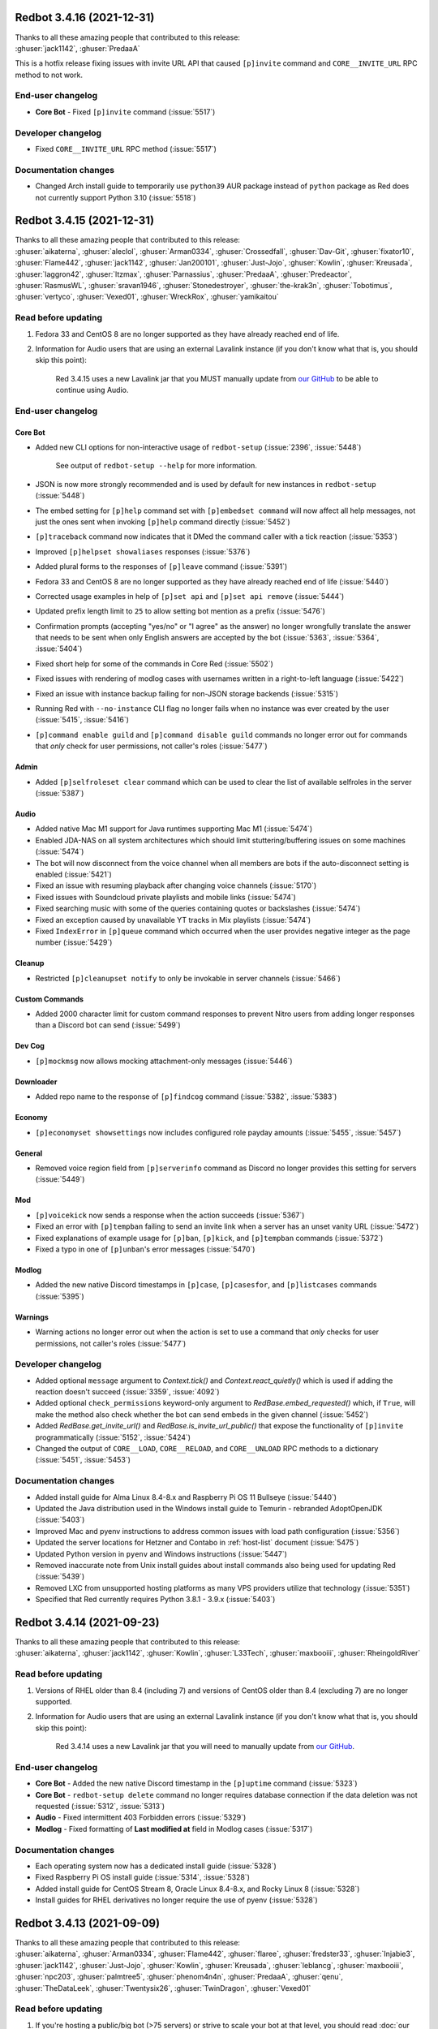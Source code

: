 .. 3.4.x Changelogs

Redbot 3.4.16 (2021-12-31)
==========================

| Thanks to all these amazing people that contributed to this release:
| :ghuser:`jack1142`, :ghuser:`PredaaA`

This is a hotfix release fixing issues with invite URL API that caused
``[p]invite`` command and ``CORE__INVITE_URL`` RPC method to not work.

End-user changelog
------------------

- **Core Bot** - Fixed ``[p]invite`` command (:issue:`5517`)


Developer changelog
-------------------

- Fixed ``CORE__INVITE_URL`` RPC method (:issue:`5517`)


Documentation changes
---------------------

- Changed Arch install guide to temporarily use ``python39`` AUR package instead of ``python`` package as Red does not currently support Python 3.10 (:issue:`5518`)


Redbot 3.4.15 (2021-12-31)
==========================

| Thanks to all these amazing people that contributed to this release:
| :ghuser:`aikaterna`, :ghuser:`aleclol`, :ghuser:`Arman0334`, :ghuser:`Crossedfall`, :ghuser:`Dav-Git`, :ghuser:`fixator10`, :ghuser:`Flame442`, :ghuser:`jack1142`, :ghuser:`Jan200101`, :ghuser:`Just-Jojo`, :ghuser:`Kowlin`, :ghuser:`Kreusada`, :ghuser:`laggron42`, :ghuser:`ltzmax`, :ghuser:`Parnassius`, :ghuser:`PredaaA`, :ghuser:`Predeactor`, :ghuser:`RasmusWL`, :ghuser:`sravan1946`, :ghuser:`Stonedestroyer`, :ghuser:`the-krak3n`, :ghuser:`Tobotimus`, :ghuser:`vertyco`, :ghuser:`Vexed01`, :ghuser:`WreckRox`, :ghuser:`yamikaitou`

Read before updating
--------------------

#. Fedora 33 and CentOS 8 are no longer supported as they have already reached end of life.
#. Information for Audio users that are using an external Lavalink instance (if you don't know what that is, you should skip this point):

    Red 3.4.15 uses a new Lavalink jar that you MUST manually update from `our GitHub <https://github.com/Cog-Creators/Lavalink-Jars/releases/tag/3.4.0_1275>`__ to be able to continue using Audio.


End-user changelog
------------------

Core Bot
********

- Added new CLI options for non-interactive usage of ``redbot-setup`` (:issue:`2396`, :issue:`5448`)

    See output of ``redbot-setup --help`` for more information.

- JSON is now more strongly recommended and is used by default for new instances in ``redbot-setup`` (:issue:`5448`)
- The embed setting for ``[p]help`` command set with ``[p]embedset command`` will now affect all help messages, not just the ones sent when invoking ``[p]help`` command directly (:issue:`5452`)
- ``[p]traceback`` command now indicates that it DMed the command caller with a tick reaction (:issue:`5353`)
- Improved ``[p]helpset showaliases`` responses (:issue:`5376`)
- Added plural forms to the responses of ``[p]leave`` command (:issue:`5391`)
- Fedora 33 and CentOS 8 are no longer supported as they have already reached end of life (:issue:`5440`)
- Corrected usage examples in help of ``[p]set api`` and ``[p]set api remove`` (:issue:`5444`)
- Updated prefix length limit to ``25`` to allow setting bot mention as a prefix (:issue:`5476`)
- Confirmation prompts (accepting "yes/no" or "I agree" as the answer) no longer wrongfully translate the answer that needs to be sent when only English answers are accepted by the bot (:issue:`5363`, :issue:`5364`, :issue:`5404`)
- Fixed short help for some of the commands in Core Red (:issue:`5502`)
- Fixed issues with rendering of modlog cases with usernames written in a right-to-left language (:issue:`5422`)
- Fixed an issue with instance backup failing for non-JSON storage backends (:issue:`5315`)
- Running Red with ``--no-instance`` CLI flag no longer fails when no instance was ever created by the user (:issue:`5415`, :issue:`5416`)
- ``[p]command enable guild`` and ``[p]command disable guild`` commands no longer error out for commands that *only* check for user permissions, not caller's roles (:issue:`5477`)

Admin
*****

- Added ``[p]selfroleset clear`` command which can be used to clear the list of available selfroles in the server (:issue:`5387`)

Audio
*****

- Added native Mac M1 support for Java runtimes supporting Mac M1 (:issue:`5474`)
- Enabled JDA-NAS on all system architectures which should limit stuttering/buffering issues on some machines (:issue:`5474`)
- The bot will now disconnect from the voice channel when all members are bots if the auto-disconnect setting is enabled (:issue:`5421`)
- Fixed an issue with resuming playback after changing voice channels (:issue:`5170`)
- Fixed issues with Soundcloud private playlists and mobile links (:issue:`5474`)
- Fixed searching music with some of the queries containing quotes or backslashes (:issue:`5474`)
- Fixed an exception caused by unavailable YT tracks in Mix playlists (:issue:`5474`)
- Fixed ``IndexError`` in ``[p]queue`` command which occurred when the user provides negative integer as the page number (:issue:`5429`)

Cleanup
*******

- Restricted ``[p]cleanupset notify`` to only be invokable in server channels (:issue:`5466`)

Custom Commands
***************

- Added 2000 character limit for custom command responses to prevent Nitro users from adding longer responses than a Discord bot can send (:issue:`5499`)

Dev Cog
*******

- ``[p]mockmsg`` now allows mocking attachment-only messages (:issue:`5446`)

Downloader
**********

- Added repo name to the response of ``[p]findcog`` command (:issue:`5382`, :issue:`5383`)

Economy
*******

- ``[p]economyset showsettings`` now includes configured role payday amounts (:issue:`5455`, :issue:`5457`)

General
*******

- Removed voice region field from ``[p]serverinfo`` command as Discord no longer provides this setting for servers (:issue:`5449`)

Mod
***

- ``[p]voicekick`` now sends a response when the action succeeds (:issue:`5367`)
- Fixed an error with ``[p]tempban`` failing to send an invite link when a server has an unset vanity URL (:issue:`5472`)
- Fixed explanations of example usage for ``[p]ban``, ``[p]kick``, and ``[p]tempban`` commands (:issue:`5372`)
- Fixed a typo in one of ``[p]unban``'s error messages (:issue:`5470`)

Modlog
******

- Added the new native Discord timestamps in ``[p]case``, ``[p]casesfor``, and ``[p]listcases`` commands (:issue:`5395`)

Warnings
********

- Warning actions no longer error out when the action is set to use a command that *only* checks for user permissions, not caller's roles (:issue:`5477`)


Developer changelog
-------------------

- Added optional ``message`` argument to `Context.tick()` and `Context.react_quietly()` which is used if adding the reaction doesn't succeed (:issue:`3359`, :issue:`4092`)
- Added optional ``check_permissions`` keyword-only argument to `RedBase.embed_requested()` which, if ``True``, will make the method also check whether the bot can send embeds in the given channel (:issue:`5452`)
- Added `RedBase.get_invite_url()` and `RedBase.is_invite_url_public()` that expose the functionality of ``[p]invite`` programmatically (:issue:`5152`, :issue:`5424`)
- Changed the output of ``CORE__LOAD``, ``CORE__RELOAD``, and ``CORE__UNLOAD`` RPC methods to a dictionary (:issue:`5451`, :issue:`5453`)


Documentation changes
---------------------

- Added install guide for Alma Linux 8.4-8.x and Raspberry Pi OS 11 Bullseye (:issue:`5440`)
- Updated the Java distribution used in the Windows install guide to Temurin - rebranded AdoptOpenJDK (:issue:`5403`)
- Improved Mac and pyenv instructions to address common issues with load path configuration (:issue:`5356`)
- Updated the server locations for Hetzner and Contabo in :ref:`host-list` document (:issue:`5475`)
- Updated Python version in ``pyenv`` and Windows instructions (:issue:`5447`)
- Removed inaccurate note from Unix install guides about install commands also being used for updating Red (:issue:`5439`)
- Removed LXC from unsupported hosting platforms as many VPS providers utilize that technology (:issue:`5351`)
- Specified that Red currently requires Python 3.8.1 - 3.9.x (:issue:`5403`)


Redbot 3.4.14 (2021-09-23)
==========================

| Thanks to all these amazing people that contributed to this release:
| :ghuser:`aikaterna`, :ghuser:`jack1142`, :ghuser:`Kowlin`, :ghuser:`L33Tech`, :ghuser:`maxbooiii`, :ghuser:`RheingoldRiver`

Read before updating
--------------------

#. Versions of RHEL older than 8.4 (including 7) and versions of CentOS older than 8.4 (excluding 7) are no longer supported.
#. Information for Audio users that are using an external Lavalink instance (if you don't know what that is, you should skip this point):

    Red 3.4.14 uses a new Lavalink jar that you will need to manually update from `our GitHub <https://github.com/Cog-Creators/Lavalink-Jars/releases/tag/3.3.2.3_1239>`__.


End-user changelog
------------------

- **Core Bot** - Added the new native Discord timestamp in the ``[p]uptime`` command (:issue:`5323`)
- **Core Bot** - ``redbot-setup delete`` command no longer requires database connection if the data deletion was not requested (:issue:`5312`, :issue:`5313`)
- **Audio** - Fixed intermittent 403 Forbidden errors (:issue:`5329`)
- **Modlog** - Fixed formatting of **Last modified at** field in Modlog cases (:issue:`5317`)


Documentation changes
---------------------

- Each operating system now has a dedicated install guide (:issue:`5328`)
- Fixed Raspberry Pi OS install guide (:issue:`5314`, :issue:`5328`)
- Added install guide for CentOS Stream 8, Oracle Linux 8.4-8.x, and Rocky Linux 8 (:issue:`5328`)
- Install guides for RHEL derivatives no longer require the use of pyenv (:issue:`5328`)


Redbot 3.4.13 (2021-09-09)
==========================

| Thanks to all these amazing people that contributed to this release:
| :ghuser:`aikaterna`, :ghuser:`Arman0334`, :ghuser:`Flame442`, :ghuser:`flaree`, :ghuser:`fredster33`, :ghuser:`Injabie3`, :ghuser:`jack1142`, :ghuser:`Just-Jojo`, :ghuser:`Kowlin`, :ghuser:`Kreusada`, :ghuser:`leblancg`, :ghuser:`maxbooiii`, :ghuser:`npc203`, :ghuser:`palmtree5`, :ghuser:`phenom4n4n`, :ghuser:`PredaaA`, :ghuser:`qenu`, :ghuser:`TheDataLeek`, :ghuser:`Twentysix26`, :ghuser:`TwinDragon`, :ghuser:`Vexed01`

Read before updating
--------------------

1. If you're hosting a public/big bot (>75 servers) or strive to scale your bot at that level, you should read :doc:`our stance on (privileged) intents and public bots <intents>`.
2. Fedora 32 is no longer supported as it has already reached end of life.
3. Information for Audio users that are using an external Lavalink instance (if you don't know what that is, you should skip this point):

    Red 3.4.13 uses a new Lavalink jar that you will need to manually update from `our GitHub <https://github.com/Cog-Creators/Lavalink-Jars/releases/tag/3.3.2.3_1238>`__.


End-user changelog
------------------

Core Bot
********

- Added a new ``[p]diagnoseissues`` command to allow the bot owners to diagnose issues with various command checks with ease (:issue:`4717`, :issue:`5243`)

    Since some of us are pretty excited about this feature, here's a very small teaser showing a part of what it can do:

    .. figure:: https://user-images.githubusercontent.com/6032823/132610057-d6c65d67-c244-4f0b-9458-adfbe0c68cab.png

- Revamped the ``[p]debuginfo`` to make it more useful for... You guessed it, debugging! (:issue:`4997`, :issue:`5156`)

    More specifically, added information about CPU and RAM, bot's instance name and owners

- The formatting of Red's console logs has been updated to make it more copy-paste friendly (:issue:`4868`, :issue:`5181`)
- Added the new native Discord timestamps in Modlog cases, ``[p]userinfo``, ``[p]serverinfo``, and ``[p]tempban`` (:issue:`5155`, :issue:`5241`)
- Added a setting for ``[p]help``'s reaction timeout (:issue:`5205`)

    This can be changed with ``[p]helpset reacttimeout`` command

- Red 3.4.13 is the first release to (finally) support Python 3.9! (:issue:`4655`, :issue:`5121`)
- Upgraded all Red's dependencies (:issue:`5121`)
- Fedora 32 is no longer supported as it has already reached end of life (:issue:`5121`)
- Fixed a bunch of errors related to the missing permissions and channels/messages no longer existing (:issue:`5109`, :issue:`5163`, :issue:`5172`, :issue:`5191`)

Admin
*****

- The ``[p]selfroleset add`` and ``[p]selfroleset remove`` commands can now be used to add multiple selfroles at once (:issue:`5237`, :issue:`5238`)

Alias
*****

- Added commands for editing existing aliases (:issue:`5108`)

Audio
*****

- Added a per-guild max volume setting (:issue:`5165`)

    This can be changed with the ``[p]audioset maxvolume`` command

- Fixed an issue with short clips being cutoff when auto-disconnect on queue end is enabled (:issue:`5158`, :issue:`5188`)
- Fixed fetching of age-restricted tracks (:issue:`5233`)
- Fixed searching of YT Music (:issue:`5233`)
- Fixed playback from SoundCloud (:issue:`5233`)
- ``[p]summon`` will now indicate that it has succeeded or failed to summon the bot (:issue:`5186`)

Cleanup
*******

- The ``[p]cleanup user`` command can now be used to clean messages of a user that is no longer in the server (:issue:`5169`)
- All ``[p]cleanup`` commands will now send a notification with the number of deleted messages. The notification is deleted automatically after 5 seconds (:issue:`5218`)

    This can be disabled with the ``[p]cleanupset notify`` command

Downloader
**********

- The dot character (``.``) can now be used in repo names. No more issues with adding repositories using the commands provided by the Cog Index! (:issue:`5214`)

Filter
******

- Added ``[p]filter clear`` and ``[p]filter channel clear`` commands for clearing the server's/channel's filter list (:issue:`4841`, :issue:`4981`)

Mod
***

- Fixed an error with handling of temporary ban expirations while the guild is unavailable due to Discord outage (:issue:`5173`)
- The DM message from the ``[p]tempban`` command will now include the ban reason if ``[p]modset dm`` setting is enabled (:issue:`4836`, :issue:`4837`)
- The ``[p]rename`` command will no longer permit changing nicknames of members that are not lower in the role hierarchy than the command caller (:issue:`5187`, :issue:`5211`)

Streams
*******

- Fixed an issue with some YouTube streamers getting removed from stream alerts after a while (:issue:`5195`, :issue:`5223`)
- Made small optimizations in regards to stream alerts (:issue:`4968`)

Trivia
******

- Added schema validation of the custom trivia files (:issue:`4571`, :issue:`4659`)

Warnings
********

- 0 point warnings are, once again, allowed. (:issue:`5177`, :issue:`5178`)


Developer changelog
-------------------

- Added `RelativedeltaConverter` and `parse_relativedelta` to the ``redbot.core.commands`` package (:issue:`5000`)

    This converter and function return `dateutil.relativedelta.relativedelta` object that represents a relative delta.
    In addition to regular timedelta arguments, it also accepts months and years!

- Added more APIs for allowlists and blocklists (:issue:`5206`)

    Here's the list of the methods that were added to the ``bot`` object:

        - `Red.add_to_blacklist() <RedBase.add_to_blacklist()>`
        - `Red.remove_from_blacklist() <RedBase.remove_from_blacklist()>`
        - `Red.get_blacklist() <RedBase.get_blacklist()>`
        - `Red.clear_blacklist() <RedBase.clear_blacklist()>`
        - `Red.add_to_whitelist() <RedBase.add_to_whitelist()>`
        - `Red.remove_from_whitelist() <RedBase.remove_from_whitelist()>`
        - `Red.get_whitelist() <RedBase.get_whitelist()>`
        - `Red.clear_whitelist() <RedBase.clear_whitelist()>`

- Added `CommandConverter` and `CogConverter` to the ``redbot.core.commands`` package (:issue:`5037`)


Documentation changes
---------------------

- Added a document about (privileged) intents and our stance regarding "public bots" (:issue:`5216`, :issue:`5221`)
- Added install instructions for Debian 11 Bullseye (:issue:`5213`, :issue:`5217`)
- Added Oracle Cloud's Always Free offering to the :ref:`host-list` (:issue:`5225`)
- Updated the commands in the install guide for Mac OS to work properly on Apple Silicon devices (:issue:`5234`)
- Fixed the examples of commands that are only available to people with the mod role (:issue:`5180`)
- Fixed few other small issues with the documentation :) (:issue:`5048`, :issue:`5092`, :issue:`5149`, :issue:`5207`, :issue:`5209`, :issue:`5215`, :issue:`5219`, :issue:`5220`)


Miscellaneous
-------------

- **Core Bot** - The console error about missing Privileged Intents stands out more now (:issue:`5184`)
- **Core Bot** - The ``[p]invite`` command will now add a tick reaction after it DMs an invite link to the user (:issue:`5184`)
- **Downloader** - Added a few missing line breaks (:issue:`5185`, :issue:`5187`)


Redbot 3.4.12 (2021-06-17)
==========================

| Thanks to all these amazing people that contributed to this release:
| :ghuser:`aikaterna`, :ghuser:`Flame442`, :ghuser:`jack1142`, :ghuser:`Just-Jojo`, :ghuser:`Kowlin`, :ghuser:`Kreusada`, :ghuser:`npc203`, :ghuser:`PredaaA`, :ghuser:`retke`, :ghuser:`Stonedestroyer`

This is a hotfix release related to Red ceasing to use the Audio Global API service.

Full changelog
--------------

- **Audio** - Updated URL of the curated playlist (:issue:`5135`)
- **Audio** - All local caches are now enabled by default (:issue:`5140`)
- **Audio** - Global API service will no longer be used in Audio and as such support for it has been removed from the cog (:issue:`5143`)
- **Core Bot** - ``[p]set serverprefix`` command will now prevent the user from setting a prefix with length greater than 20 characters (:issue:`5091`, :issue:`5117`)
- **Core Bot** - ``[p]set prefix`` command will now warn the user when trying to set a prefix with length greater than 20 characters (:issue:`5091`, :issue:`5117`)
- **Core Bot** - ``applications.commands`` scope can now be included in the invite URL returned from ``[p]invite`` by enabling it with``[p]inviteset commandscope``
- **Dev Cog** - ``[p]debug`` command will now confirm the code finished running with a tick reaction (:issue:`5107`)
- **Filter** - Fixed an edge case that caused the cog to sometimes check contents of DM messages (:issue:`5125`)
- **Warnings** - Prevented users from applying 0 or less points in custom warning reasons (:issue:`5119`, :issue:`5120`)


Redbot 3.4.11 (2021-06-12)
==========================

| Thanks to all these amazing people that contributed to this release:
| :ghuser:`jack1142`, :ghuser:`Kowlin`, :ghuser:`Onii-Chan-Discord`

This is a hotfix release fixing a crash involving guild uploaded stickers.

Full changelog
--------------

- discord.py version has been bumped to 1.7.3 (:issue:`5129`)
- Links to the CogBoard in Red's documentation have been updated to use the new domain (:issue:`5124`)


Redbot 3.4.10 (2021-05-28)
==========================

| Thanks to all these amazing people that contributed to this release:
| :ghuser:`aikaterna`, :ghuser:`aleclol`, :ghuser:`benno1237`, :ghuser:`bobloy`, :ghuser:`BoyDownTown`, :ghuser:`Danstr5544`, :ghuser:`DeltaXWizard`, :ghuser:`Drapersniper`, :ghuser:`Fabian-Evolved`, :ghuser:`fixator10`, :ghuser:`Flame442`, :ghuser:`flaree`, :ghuser:`jack1142`, :ghuser:`Kowlin`, :ghuser:`Kreusada`, :ghuser:`Lifeismana`, :ghuser:`Obi-Wan3`, :ghuser:`OofChair`, :ghuser:`palmtree5`, :ghuser:`plofts`, :ghuser:`PredaaA`, :ghuser:`Predeactor`, :ghuser:`TrustyJAID`, :ghuser:`Vexed01`

Read before updating
--------------------

1. PM2 process manager is no longer supported as it is not a viable solution due to certain parts of its behavior.

    We highly recommend you to switch to one of the other supported solutions:
        - `autostart_systemd`
        - `autostart_mac`

    If you experience any issues when trying to configure it, you can join `our discord server <https://discord.gg/red>`__ and ask in the **support** channel for help.
2. Information for Audio users that are using an external Lavalink instance (if you don't know what that is, you should skip this point):

    - Red 3.4.10 uses a new Lavalink jar that you will need to manually update from `our GitHub <https://github.com/Cog-Creators/Lavalink-Jars/releases/tag/3.3.2.3_1233>`__.
    - We've updated our `application.yml file <https://github.com/Cog-Creators/Red-DiscordBot/blob/3.4.10/redbot/cogs/audio/data/application.yml>`__ and you should update your instance's ``application.yml`` appropriately.


End-user changelog
------------------

Core Bot
********

- Fixed terminal colors on Windows (:issue:`5063`)
- Fixed the ``--rich-traceback-extra-lines`` flag (:issue:`5028`)
- Added missing information about the ``showaliases`` setting in ``[p]helpset showsettings`` (:issue:`4971`)
- The help command no longer errors when it doesn't have permission to read message history and menus are enabled (:issue:`4959`, :issue:`5030`)
- Fixed a bug in ``[p]embedset user`` that made it impossible to reset the user's embed setting (:issue:`4962`)
- ``[p]embedset command`` and its subcommands now properly check whether any of the passed command's parents require Embed Links permission (:issue:`4962`)
- Fixed an issue with Red reloading unrelated modules when using ``[p]load`` and ``[p]reload`` (:issue:`4956`, :issue:`4958`)

Admin
*****

- The cog will now log when it leaves a guild due to the serverlock (:issue:`5008`, :issue:`5073`)

Audio
*****

- Fixed an issue that made it possible to remove Aikaterna's curated tracks playlist (:issue:`5018`)
- Fixed auto-resume of auto play after Lavalink restart (:issue:`5051`)
- The ``[p]audiostats`` command can now only be used by bot owners (:issue:`5017`)
- Fixed an error with ``[p]audiostats`` caused by players not always having their connection time stored (:issue:`5046`)
- Fixed track resuming in a certain edge case (:issue:`4996`)
- Fixed an error in ``[p]audioset restart`` (:issue:`4987`)
- The cog will now check whether it has speak permissions in the channel before performing any actions (:issue:`5012`)
- Fixed an issue with Audio failing when it's missing permissions to send a message in the notification channel (:issue:`4960`)
- Fixed fetching of age-restricted tracks (:issue:`5085`)
- Fixed an issue with Soundcloud URLs that ended with a slash (``/``) character (:issue:`5085`)

Custom Commands
***************

- ``[p]customcom create simple`` no longer errors for a few specific names (:issue:`5026`, :issue:`5027`)

Downloader
**********

- ``[p]repo remove`` can now remove multiple repos at the same time (:issue:`4765`, :issue:`5082`)
- ``[p]cog install`` now properly shows the repo name rather than ``{repo.name}`` (:issue:`4954`)

Mod
***

- ``[p]mute`` no longer errors on muting a bot user if the ``senddm`` option is enabled (:issue:`5071`)

Mutes
*****

- Forbidden errors during the channel mute are now handled properly in a rare edge case (:issue:`4994`)

Modlog
******

- ``[p]modlogset resetcases`` will now ask for confirmation before proceeding (:issue:`4976`)
- Modlog will no longer try editing the case's Discord message once it knows that it no longer exists (:issue:`4975`)

Streams
*******

- Fixed Picarto support (:issue:`4969`, :issue:`4970`)
- ``[p]twitchstream``, ``[p]youtubestream``, and ``[p]picarto`` commands can no longer be run in DMs (:issue:`5036`, :issue:`5035`)
- Smashcast service has been closed and for that reason we have removed support for it from the cog (:issue:`5039`, :issue:`5040`)
- Fixed Twitch stream alerts for streams that use localized display names (:issue:`5050`, :issue:`5066`)
- The cog no longer errors when trying to delete a cached message from a channel that no longer exists (:issue:`5032`, :issue:`5031`)
- In message template, ``{stream.display_name}`` can now be used to refer to streamer's display name (:issue:`5050`, :issue:`5066`)

    - This is not always the same as ``{stream}`` which refers to the streamer's channel or username

Warnings
********

- The warn action is now taken *after* sending the warn message to the member (:issue:`4713`, :issue:`5004`)


Developer changelog
-------------------

- Bumped discord.py to 1.7.2 (:issue:`5066`)
- The log messages shown by the global error handler will now show the trace properly for task done callbacks (:issue:`4980`)
- **Dev** - ``[p]eval``, ``[p]repl``, and ``[p]debug`` commands no longer fail to send very long syntax errors (:issue:`5041`)
- **Dev** - ``[p]eval``, ``[p]repl``, and ``[p]debug`` commands now, in addition to ``py``, support code blocks with ``python`` syntax (:issue:`5083`)


Documentation changes
---------------------

- Added `a guide for making auto-restart service on Mac <autostart_mac>` (:issue:`4082`, :issue:`5020`)
- Added `cog guide for core commands <cog_guides/core>` (:issue:`1734`, :issue:`4597`)
- Added `cog guide for Mod cog <cog_guides/mod>` (:issue:`1734`, :issue:`4886`)
- Added `cog guide for Modlog cog <cog_guides/modlog>` (:issue:`1734`, :issue:`4919`)
- Added `cog guide for Mutes cog <cog_guides/mutes>` (:issue:`1734`, :issue:`4875`)
- Added `cog guide for Permissions cog <cog_guides/permissions>` (:issue:`1734`, :issue:`4985`)
- Added `cog guide for Reports cog <cog_guides/reports>` (:issue:`1734`, :issue:`4882`)
- Added `cog guide for Warnings cog <cog_guides/warnings>` (:issue:`1734`, :issue:`4920`)
- Added :ref:`a guide about Trivia list creation <guide_trivia_list_creation>` (:issue:`4595`, :issue:`5023`)
- Added the documentation for `redbot.core.modlog.Case` (:issue:`4979`)
- Removed PM2 guide (:issue:`4991`)


Miscellaneous
-------------

- Clarified that ``[p]cleanup`` commands only delete the messages from the current channel (:issue:`5070`)
- Updated Python version in ``pyenv`` and Windows instructions (:issue:`5025`)
- Added information on how to set the bot not to start on boot anymore to auto-restart docs (:issue:`5020`)
- Improved logging in Audio cog (:issue:`5044`)
- Improved logging of API errors in Streams cog (:issue:`4995`)
- The command ``[p]urban`` from the General cog will now use the default embed color of the bot (:issue:`5014`)
- Cog creation guide now includes the ``bot`` as an argument to the cog class (:issue:`4988`)
- Rephrased a few strings and fixed maaaaany grammar issues and typos (:issue:`4793`, :issue:`4832`, :issue:`4955`, :issue:`4966`, :issue:`5015`, :issue:`5019`, :issue:`5029`, :issue:`5038`, :issue:`5055`, :issue:`5080`, :issue:`5081`)


Redbot 3.4.9 (2021-04-06)
=========================

This is a hotfix release fixing an issue with command error handling.

discord.py version has been bumped to 1.7.1.

Thanks again to :ghuser:`Rapptz` for quick response on this issue.


Redbot 3.4.8 (2021-04-06)
=========================
| Thanks to all these amazing people that contributed to this release:
| :ghuser:`6days9weeks`, :ghuser:`aikaterna`, :ghuser:`Drapersniper`, :ghuser:`fixator10`, :ghuser:`Flame442`, :ghuser:`flaree`, :ghuser:`jack1142`, :ghuser:`kingslayer268`, :ghuser:`Kowlin`, :ghuser:`Kreusada`, :ghuser:`Obi-Wan3`, :ghuser:`OofChair`, :ghuser:`palmtree5`, :ghuser:`phenom4n4n`, :ghuser:`PredaaA`, :ghuser:`Predeactor`, :ghuser:`rijusougata13`, :ghuser:`TheDiscordHistorian`, :ghuser:`Tobotimus`, :ghuser:`TrustyJAID`, :ghuser:`Twentysix26`, :ghuser:`Vexed01`

Read before updating
--------------------

1. Information for Audio users that are using an external Lavalink instance (if you don't know what that is, you should skip this point):

    Red 3.4.8 uses a new Lavalink jar that you will need to manually update from `our GitHub <https://github.com/Cog-Creators/Lavalink-Jars/releases/tag/3.3.2.3_1212>`__.

2. Fedora 31 and OpenSUSE Leap 15.1 are no longer supported as they have already reached end of life.


End-user changelog
------------------

Core Bot
********

- Added per-command embed settings (:issue:`4049`)

    - See help of ``[p]embedset`` and ``[p]embedset command`` command group for more information

- The ``[p]servers`` command uses menus now (:issue:`4720`, :issue:`4831`)
- ``[p]leave`` accepts server IDs now (:issue:`4831`)
- Commands for listing global and local allowlists and blocklists will now, in addition to IDs, contain user/role names (:issue:`4839`)
- Messages sent interactively in DM channels no longer fail (:issue:`4876`)
- An error message will now be shown when a command that is only available in NSFW channels is used in a non-NSFW channel (:issue:`4933`)
- Added more singular and plural forms in a bunch of commands in the bot (:issue:`4004`, :issue:`4898`)
- Removed the option to drop the entire PostgreSQL database in ``redbot-setup delete`` due to limitations of PostgreSQL (:issue:`3699`, :issue:`3833`)
- Added a progress bar to ``redbot-setup convert`` (:issue:`2952`)
- Fixed how the command signature is shown in help for subcommands that have group args (:issue:`4928`)

Alias
*****

- Fixed issues with command aliases for commands that take an arbitrary, but non-zero, number of arguments (e.g. ``[p]load``) (:issue:`4766`, :issue:`4871`)

Audio
*****

- Fixed stuttering (:issue:`4565`)
- Fixed random disconnects (:issue:`4565`)
- Fixed the issues causing the player to be stuck on 00:00 (:issue:`4565`)
- Fixed ghost players (:issue:`4565`)
- Audio will no longer stop playing after a while (:issue:`4565`)
- Fixed playlist loading for playlists with over 100 songs (:issue:`4932`)
- Fixed an issue with alerts causing errors in playlists being loaded (:issue:`4932`)
- Improved playlist extraction (:issue:`4932`)
- Fixed an issue with consent pages appearing while trying to load songs or playlists (:issue:`4932`)

Cleanup
*******

- ``[p]cleanup before`` and ``[p]cleanup after`` commands can now be used without a message ID if the invocation message replies to some message (:issue:`4790`)

Downloader
**********

- Improved compatibility with Git 2.31 and newer (:issue:`4897`)

Filter
******

- Added meaningful error messages for incorrect arguments in the ``[p]bank set`` command (:issue:`4789`, :issue:`4801`)

Mod
***

- Improved performance of checking tempban expirations (:issue:`4907`)
- Fixed tracking of nicknames that were set just before nick reset (:issue:`4830`)

Mutes
*****

- Vastly improved performance of automatic unmute handling (:issue:`4906`)

Streams
*******

- Streams cog should now load faster on bots that have many stream alerts set up (:issue:`4731`, :issue:`4742`)
- Fixed possible memory leak related to automatic message deletion (:issue:`4731`, :issue:`4742`)
- Streamer accounts that no longer exist are now properly handled (:issue:`4735`, :issue:`4746`)
- Fixed stream alerts being sent even after unloading Streams cog (:issue:`4940`)
- Checking Twitch streams will now make less API calls (:issue:`4938`)
- Ratelimits from Twitch API are now properly handled (:issue:`4808`, :issue:`4883`)

Trivia
******

- Added a new option for hiding the answer to the Trivia answer in a spoiler (:issue:`4700`, :issue:`4877`)

    - ``[p]triviaset usespoilers`` command can be used to enable/disable this option

Warnings
********

- Fixed output of ``[p]warnings`` command for members that are no longer in the server (:issue:`4900`, :issue:`4904`)
- Embeds now use the default embed color of the bot (:issue:`4878`)


Developer changelog
-------------------

- Bumped discord.py version to 1.7.0 (:issue:`4928`)
- Deprecated importing ``GuildConverter`` from ``redbot.core.commands.converter`` namespace (:issue:`4928`)

    - ``discord.Guild`` or ``GuildConverter`` from ``redbot.core.commands`` should be used instead
- Added ``guild`` parameter to `bot.allowed_by_whitelist_blacklist() <RedBase.allowed_by_whitelist_blacklist()>` which is meant to replace the deprecated ``guild_id`` parameter (:issue:`4905`, :issue:`4914`)

    - Read the method's documentation for more information
- Fixed ``on_red_api_tokens_update`` not being dispatched when the tokens were removed with ``[p]set api remove`` (:issue:`4916`, :issue:`4917`)


Documentation changes
---------------------

- Added a note about updating cogs in update message and documentation (:issue:`4910`)
- Added `cog guide for Image cog <cog_guides/image>` (:issue:`4821`)
- Updated Mac install guide with new ``brew`` commands (:issue:`4865`)
- `getting-started` now contains an explanation of parameters that can take an arbitrary number of arguments (:issue:`4888`, :issue:`4889`)
- Added a warning to Arch Linux install guide about the instructions being out-of-date (:issue:`4866`)
- All shell commands in the documentation are now prefixed with an unselectable prompt (:issue:`4908`)
- `systemd-service-guide` now asks the user to create the new service file using ``nano`` text editor (:issue:`4869`, :issue:`4870`)

    - Instructions for all Linux-based operating systems now recommend to install ``nano``
- Updated Python version in ``pyenv`` and Windows instructions (:issue:`4864`, :issue:`4942`)


Redbot 3.4.7 (2021-02-26)
=========================
| Thanks to all these amazing people that contributed to this release:
| :ghuser:`elijabesu`, :ghuser:`Flame442`, :ghuser:`flaree`, :ghuser:`jack1142`, :ghuser:`Kowlin`, :ghuser:`kreusada`, :ghuser:`palmtree5`, :ghuser:`TrustyJAID`

End-user changelog
------------------

- Added proper permission checks to ``[p]muteset senddm`` and ``[p]muteset showmoderator`` (:issue:`4849`)
- Updated the ``[p]lmgtfy`` command to use the new domain (:issue:`4840`)
- Updated the ``[p]info`` command to more clearly indicate that the instance is owned by a team (:issue:`4851`)
- Fixed minor issues with error messages in Mutes cog (:issue:`4847`, :issue:`4850`, :issue:`4853`)

Documentation changes
---------------------

- Added `cog guide for General cog <cog_guides/general>` (:issue:`4797`)
- Added `cog guide for Trivia cog <cog_guides/trivia>` (:issue:`4566`)


Redbot 3.4.6 (2021-02-16)
=========================
| Thanks to all these amazing people that contributed to this release:
| :ghuser:`aikaterna`, :ghuser:`aleclol`, :ghuser:`Andeeeee`, :ghuser:`bobloy`, :ghuser:`BreezeQS`, :ghuser:`Danstr5544`, :ghuser:`Dav-Git`, :ghuser:`Elysweyr`, :ghuser:`Fabian-Evolved`, :ghuser:`fixator10`, :ghuser:`Flame442`, :ghuser:`Injabie3`, :ghuser:`jack1142`, :ghuser:`Kowlin`, :ghuser:`kreusada`, :ghuser:`leblancg`, :ghuser:`maxbooiii`, :ghuser:`NeuroAssassin`, :ghuser:`phenom4n4n`, :ghuser:`PredaaA`, :ghuser:`Predeactor`, :ghuser:`retke`, :ghuser:`siu3334`, :ghuser:`Strafee`, :ghuser:`TheWyn`, :ghuser:`TrustyJAID`, :ghuser:`Vexed01`, :ghuser:`yamikaitou`

Read before updating
--------------------

1. Information for Audio users that are using an external Lavalink instance (if you don't know what that is, you should skip this point):

    Red 3.4.6 uses a new Lavalink jar that you will need to manually update from `our GitHub <https://github.com/Cog-Creators/Lavalink-Jars/releases/tag/3.3.2.3_1199>`__.


End-user changelog
------------------

Core Bot
********

- Fixed the rotation of Red's logs that could before result in big disk usage (:issue:`4405`, :issue:`4738`)
- Fixed command usage in the help messages for few commands in Red (:issue:`4599`, :issue:`4733`)
- Fixed errors in ``[p]command defaultdisablecog`` and ``[p]command defaultenablecog`` commands (:issue:`4767`, :issue:`4768`)
- ``[p]command listdisabled guild`` can no longer be run in DMs (:issue:`4771`, :issue:`4772`)
- Improvements and fixes for our new (colorful) logging (:issue:`4702`, :issue:`4726`)

    - The colors used have been adjusted to be readable on many more terminal applications
    - The ``NO_COLOR`` environment variable can now be set to forcefully disable all colors in the console output
    - Tracebacks will now use the full width of the terminal again
    - Tracebacks no longer contain multiple lines per stack level (this can now be changed with the flag ``--rich-traceback-extra-lines``)
    - Disabled syntax highlighting on the log messages
    - Dev cog no longer captures logging output
    - Added some cool features for developers

        - Added the flag ``--rich-traceback-extra-lines`` which can be used to set the number of additional lines in tracebacks
        - Added the flag ``--rich-traceback-show-locals`` which enables showing local variables in tracebacks

    - Improved and fixed a few other minor things

- Added a friendly error message to ``[p]load`` that is shown when trying to load a cog with a command name that is already taken by a different cog (:issue:`3870`)
- Help now includes command aliases in the command help (:issue:`3040`)

    - This can be disabled with ``[p]helpset showaliases`` command

- Fixed errors appearing when using Ctrl+C to interrupt ``redbot --edit`` (:issue:`3777`, :issue:`4572`)

Admin
*****

- ``[p]selfrole`` can now be used without a subcommand and passed with a selfrole directly to add/remove it from the user running the command (:issue:`4826`)

Audio
*****

- Improved detection of embed players for fallback on age-restricted YT tracks (:issue:`4818`, :issue:`4819`)
- Improved MP4/AAC decoding (:issue:`4818`, :issue:`4819`)
- Requests for YT tracks are now retried if the initial request causes a connection reset (:issue:`4818`, :issue:`4819`)

Cleanup
*******

- Renamed the ``[p]cleanup spam`` command to ``[p]cleanup duplicates``, with the old name kept as an alias for the time being (:issue:`4814`)
- Fixed an error from passing an overly large integer as a message ID to ``[p]cleanup after`` and ``[p]cleanup before`` (:issue:`4791`)

Dev Cog
*******

- Help descriptions of the cog and its commands now get translated properly (:issue:`4815`)

Economy
*******

- ``[p]economyset rolepaydayamount`` can now remove the previously set payday amount (:issue:`4661`, :issue:`4758`)

Filter
******

- Added a case type ``filterhit`` which is used to log filter hits (:issue:`4676`, :issue:`4739`)

Mod
***

- The ``[p]tempban`` command no longer errors out when trying to ban a user in a guild with the vanity url feature that doesn't have a vanity url set (:issue:`4714`)
- Fixed an edge case in role hierarchy checks (:issue:`4740`)
- Added two new settings for disabling username and nickname tracking (:issue:`4799`)

    - Added a command ``[p]modset trackallnames`` that disables username tracking and overrides the nickname tracking setting for all guilds
    - Added a command ``[p]modset tracknicknames`` that disables nickname tracking in a specific guild

- Added a command ``[p]modset deletenames`` that deletes all stored usernames and nicknames (:issue:`4827`)
- Added usage examples to ``[p]kick``, ``[p]ban``, ``[p]massban``, and ``[p]tempban`` (:issue:`4712`, :issue:`4715`)
- Updated DM on kick/ban to use bot's default embed color (:issue:`4822`)

Modlog
******

- Added a command ``[p]listcases`` that allows you to see multiple cases for a user at once (:issue:`4426`)
- Added typing indicator to ``[p]casesfor`` command (:issue:`4426`)

Mutes
*****

- Fixed an edge case in role hierarchy checks (:issue:`4740`)
- The modlog reason no longer contains leading whitespace when it's passed *after* the mute time (:issue:`4749`)
- A DM can now be sent to the (un)muted user on mute and unmute (:issue:`3752`, :issue:`4563`)

    - Added ``[p]muteset senddm`` to set whether the DM should be sent (function disabled by default)
    - Added ``[p]muteset showmoderator`` to set whether the DM sent to the user should include the name of the moderator that muted the user (function disabled by default)

- Added more role hierarchy checks to ensure permission escalations cannot occur on servers with a careless configuration (:issue:`4741`)
- Help descriptions of the cog and its commands now get translated properly (:issue:`4815`)

Reports
*******

- Reports now use the default embed color of the bot (:issue:`4800`)

Streams
*******

- Fixed incorrect timezone offsets for some YouTube stream schedules (:issue:`4693`, :issue:`4694`)
- Fixed meaningless errors happening when the YouTube API key becomes invalid or when the YouTube quota is exceeded (:issue:`4745`)

Trivia
******

- Payout for trivia sessions ending in a tie now gets split between all the players with the highest score (:issue:`3931`, :issue:`4649`)

Trivia Lists
************

- Added new Who's That Pokémon - Gen. VI trivia list (:issue:`4785`)
- Updated answers regarding some of the hero's health and abilities in the ``overwatch`` trivia list (:issue:`4805`)


Developer changelog
-------------------

Core Bot
********

- Updated versions of the libraries used in Red: discord.py to 1.6.0, aiohttp to 3.7.3 (:issue:`4728`)
- Added an event ``on_red_before_identify`` that is dispatched before IDENTIFYing a session (:issue:`4647`)

Utility Functions
*****************

- Added a function `redbot.core.utils.chat_formatting.spoiler()` that wraps the given text in a spoiler (:issue:`4754`)

Dev Cog
*******

- Cogs can now add their own variables to the environment of ``[p]debug``, ``[p]eval``, and ``[p]repl`` commands (:issue:`4667`)

    - Variables can be added and removed from the environment of Dev cog using two new methods:

        - `bot.add_dev_env_value() <RedBase.add_dev_env_value()>`
        - `bot.remove_dev_env_value() <RedBase.remove_dev_env_value()>`


Documentation changes
---------------------

- Added `cog guide for Filter cog <cog_guides/filter>` (:issue:`4579`)
- Added information about the Red Index to `guide_publish_cogs` (:issue:`4778`)
- Restructured the host list (:issue:`4710`)
- Clarified how to use pm2 with ``pyenv virtualenv`` (:issue:`4709`)
- Updated the pip command for Red with the postgres extra in Linux/macOS install guide to work on zsh shell (:issue:`4697`)
- Updated Python version in ``pyenv`` and Windows instructions (:issue:`4770`)


Miscellaneous
-------------

- Various grammar fixes (:issue:`4705`, :issue:`4748`, :issue:`4750`, :issue:`4763`, :issue:`4788`, :issue:`4792`, :issue:`4810`)
- Red's dependencies have been bumped (:issue:`4572`)


Redbot 3.4.5 (2020-12-24)
=========================
| Thanks to all these amazing people that contributed to this release:
| :ghuser:`Injabie3`, :ghuser:`NeuroAssassin`

End-user changelog
------------------

Streams
*******

- Fixed Streams failing to load and work properly (:issue:`4687`, :issue:`4688`)


Redbot 3.4.4 (2020-12-24)
=========================

| Thanks to all these amazing people that contributed to this release:
| :ghuser:`aikaterna`, :ghuser:`bobloy`, :ghuser:`Flame442`, :ghuser:`flaree`, :ghuser:`jack1142`, :ghuser:`Kowlin`, :ghuser:`kreus7`, :ghuser:`NeuroAssassin`, :ghuser:`npc203`, :ghuser:`palmtree5`, :ghuser:`phenom4n4n`, :ghuser:`Predeactor`, :ghuser:`retke`, :ghuser:`siu3334`, :ghuser:`Vexed01`, :ghuser:`yamikaitou`

Read before updating
--------------------

1. Information for Audio users that are using an external Lavalink instance (if you don't know what that is, you should skip this point):

    Red 3.4.4 uses a new Lavalink jar that you will need to manually update from `our GitHub <https://github.com/Cog-Creators/Lavalink-Jars/releases/tag/3.3.2.2_1170>`__.

2. Ubuntu 16.04 is no longer supported as it will soon reach its end of life and it is no longer viable for us to maintain support for it.

    While you might still be able to run Red on it, we will no longer put any resources into supporting it. If you're using Ubuntu 16.04, we highly recommend that you upgrade to the latest LTS version of Ubuntu.


End-user changelog
------------------

Core Bot
********

- Red's logging will now shine in your terminal more than ever (:issue:`4577`)
- Improved consistency of command usage in the help messages within all commands in Core Red (:issue:`4589`)
- Added a friendly error when the duration provided to commands that use the ``commands.TimedeltaConverter`` converter is out of the maximum bounds allowed by Python interpreter (:issue:`4019`, :issue:`4628`, :issue:`4630`)
- Fixed an error when removing path from a different operating system than the bot is currently running on with ``[p]removepath`` (:issue:`2609`, :issue:`4662`, :issue:`4466`)

Audio
*****

- Fixed ``[p]llset java`` failing to set the Java executable path (:issue:`4621`, :issue:`4624`)
- Fixed Soundcloud playback (:issue:`4683`)
- Fixed YouTube age-restricted track playback (:issue:`4683`)
- Added more friendly messages for 429 errors to let users know they have been temporarily banned from accessing the service instead of a generic Lavalink error (:issue:`4683`)
- Environment information will now be appended to Lavalink tracebacks in the spring.log (:issue:`4683`)

Cleanup
*******

- ``[p]cleanup self`` will now delete the command message when the bot has permissions to do so (:issue:`4640`)

Dev
***

- Added new ``[p]bypasscooldown`` command that allows owners to bypass command cooldowns (:issue:`4440`)

Economy
*******

- ``[p]economyset slotmin`` and ``[p]economyset slotmax`` now warn when the new value will cause the slots command to not work (:issue:`4583`)

General
*******

- Updated features list in ``[p]serverinfo`` with the latest changes from Discord (:issue:`4678`)

Mod
***

- ``[p]ban`` command will no longer error out when the given reason is too long (:issue:`4187`, :issue:`4189`)

Streams
*******

- Scheduled YouTube streams now work properly with the cog (:issue:`3691`, :issue:`4615`)
- YouTube stream schedules are now announced before the stream (:issue:`4615`)

    - Alerts about YouTube stream schedules can be disabled with a new ``[p]streamset ignoreschedule`` command (:issue:`4615`)

- Improved error logging (:issue:`4680`)

Trivia Lists
************

- Added ``whosthatpokemon5`` trivia list containing Pokémon from the 5th generation (:issue:`4646`)
- Added ``geography`` trivia list (:issue:`4618`)


Developer changelog
-------------------

- `get_audit_reason()` can now be passed a ``shorten`` keyword argument which will automatically shorten the returned audit reason to fit the max length allowed by Discord audit logs (:issue:`4189`)
- ``bot.remove_command()`` now returns the command object of the removed command as does the equivalent method from `discord.ext.commands.Bot` class (:issue:`4636`)


Documentation changes
---------------------

- Added `cog guide for Downloader cog <cog_guides/downloader>` (:issue:`4511`)
- Added `cog guide for Economy cog <cog_guides/economy>` (:issue:`4519`)
- Added `cog guide for Streams cog <cog_guides/streams>` (:issue:`4521`)
- Added `guide_cog_creators` document (:issue:`4637`)
- Removed install instructions for Ubuntu 16.04 (:issue:`4650`)


Redbot 3.4.3 (2020-11-16)
=========================

| Thanks to all these amazing people that contributed to this release:
| :ghuser:`aikaterna`, :ghuser:`bobloy`, :ghuser:`Flame442`, :ghuser:`jack1142`, :ghuser:`KianBral`, :ghuser:`maxbooiii`, :ghuser:`phenom4n4n`, :ghuser:`Predeactor`, :ghuser:`retke`

Read before updating
--------------------

1. Information for Audio users that are using an external Lavalink instance (if you don't know what that is, you should skip this point):

    Red 3.4.3 uses a new Lavalink jar that you will need to manually update from `our GitHub <https://github.com/Cog-Creators/Lavalink-Jars/releases/tag/3.3.1.4_1132>`__.

End-user changelog
------------------

Core Bot
********

- Added ``[p]set competing`` command that allows users to set the bot's competing status (:issue:`4607`, :issue:`4609`)

Audio
*****

- Volume changes on ARM systems running a 64 bit OS will now work again (:issue:`4608`)
- Fixed only 100 results being returned on a Youtube playlist (:issue:`4608`)
- Fixed YouTube VOD duration being set to unknown (:issue:`3885`, :issue:`4608`)
- Fixed some YouTube livestreams getting stuck (:issue:`4608`)
- Fixed internal Lavalink manager failing for Java with untypical version formats (:issue:`4608`)
- Improved AAC audio handling (:issue:`4608`)
- Added support for SoundCloud HLS streams (:issue:`4608`)

Economy
*******

- The ``[p]leaderboard`` command no longer fails in DMs when a global bank is used (:issue:`4569`)

Mod
***

- The ban reason is now properly set in the audit log and modlog when using the ``[p]massban`` command (:issue:`4575`)
- The ``[p]userinfo`` command now shows the new Competing activity (:issue:`4610`, :issue:`4611`)

Modlog
******

- The ``[p]case`` and ``[p]casesfor`` commands no longer fail when the bot doesn't have Read Message History permission in the modlog channel (:issue:`4587`, :issue:`4588`)

Mutes
*****

- Fixed automatic remuting on member join for indefinite mutes (:issue:`4568`)

Trivia
******

- ``[p]triviaset custom upload`` now ensures that the filename is lowercase when uploading (:issue:`4594`)

Developer changelog
-------------------

- ``modlog.get_case()`` and methods using it no longer raise when the bot doesn't have Read Message History permission in the modlog channel (:issue:`4587`, :issue:`4588`)

Documentation changes
---------------------

- Added `guide for Cog Manager UI <cogmanagerui>` (:issue:`4152`)
- Added `cog guide for CustomCommands cog <customcommands>` (:issue:`4490`)


Redbot 3.4.2 (2020-10-28)
=========================

| Thanks to all these amazing people that contributed to this release:
| :ghuser:`aikaterna`, :ghuser:`Drapersniper`, :ghuser:`jack1142`, :ghuser:`Kowlin`, :ghuser:`PredaaA`, :ghuser:`Stonedestroyer`

Read before updating
--------------------

1. Information for Audio users that are using an external Lavalink instance (if you don't know what that is, you should skip this point):

    Red 3.4.2 uses a new Lavalink jar that you will need to manually update from `our GitHub <https://github.com/Cog-Creators/Lavalink-Jars/releases/tag/3.3.1.4_1128>`__.

End-user changelog
------------------

- **Core Bot** - Added info about the metadata file to ``redbot --debuginfo`` (:issue:`4557`)
- **Audio** - Fixed the ``[p]local search`` command (:issue:`4553`)
- **Audio** - Fixed random "Something broke when playing the track." errors for YouTube tracks (:issue:`4559`)
- **Audio** - Commands in ``[p]llset`` group can now be used in DMs (:issue:`4562`)
- **Mod** - Fixed ``[p]massban`` not working for banning members that are in the server (:issue:`4556`, :issue:`4555`)
- **Streams** - Added error messages when exceeding the YouTube quota in the Streams cog (:issue:`4552`)
- **Streams** - Improved logging for unexpected errors in the Streams cog (:issue:`4552`)

Documentation changes
---------------------

- Added `cog guide for Cleanup cog <cleanup>` (:issue:`4488`)
- Removed multi-line commands from Linux install guides to avoid confusing readers (:issue:`4550`)


Redbot 3.4.1 (2020-10-27)
=========================

| Thanks to all these amazing people that contributed to this release:
| :ghuser:`absj30`, :ghuser:`aikaterna`, :ghuser:`bobloy`, :ghuser:`chloecormier`, :ghuser:`Dav-Git`, :ghuser:`Drapersniper`, :ghuser:`fixator10`, :ghuser:`Flame442`, :ghuser:`flaree`, :ghuser:`Generaleoley`, :ghuser:`hisztendahl`, :ghuser:`jack1142`, :ghuser:`KaiGucci`, :ghuser:`Kowlin`, :ghuser:`maxbooiii`, :ghuser:`MeatyChunks`, :ghuser:`NeuroAssassin`, :ghuser:`nfitzen`, :ghuser:`palmtree5`, :ghuser:`phenom4n4n`, :ghuser:`PredaaA`, :ghuser:`Predeactor`, :ghuser:`PythonTryHard`, :ghuser:`SharkyTheKing`, :ghuser:`Stonedestroyer`, :ghuser:`thisisjvgrace`, :ghuser:`TrustyJAID`, :ghuser:`TurnrDev`, :ghuser:`Vexed01`, :ghuser:`Vuks69`, :ghuser:`xBlynd`, :ghuser:`zephyrkul`

Read before updating
--------------------

1. This release fixes a security issue in Mod cog. See `Security changelog below <important-341-2>` for more information.
2. This Red update bumps discord.py to version 1.5.1, which explicitly requests Discord intents. Red requires all Privileged Intents to be enabled. More information can be found at :ref:`enabling-privileged-intents`.
3. Mutes functionality has been moved from the Mod cog to a new separate cog (Mutes) featuring timed and role-based mutes. If you were using it (or want to start now), you can load the new cog with ``[p]load mutes``. You can see the full `Mutes changelog below <important-341-1>`.
4. Information for Audio users that are using an external Lavalink instance (if you don't know what that is, you should skip this point):

   We've updated our `application.yml file <https://github.com/Cog-Creators/Red-DiscordBot/blob/3.4.1/redbot/cogs/audio/data/application.yml>`__ and you should update your instance's ``application.yml`` appropriately.
   Please ensure that the WS port in Audio's settings (``[p]llset wsport``) is set to the port from the ``application.yml``.

End-user changelog
------------------

.. _important-341-2:

Security
********

**NOTE:** If you can't update immediately, we recommend globally disabling the affected command until you can.

- **Mod** - Fixed unauthorized privilege escalation exploit in ``[p]massban`` (also called ``[p]hackban``) command. Full security advisory `can be found on our GitHub <https://github.com/Cog-Creators/Red-DiscordBot/security/advisories/GHSA-mp9m-g7qj-6vqr>`__.

Core Bot
********

- Fixed an incorrect error being reported on ``[p]set name`` when the passed name was longer than 32 characters (:issue:`4364`, :issue:`4363`)
- Fixed ``[p]set nickname`` erroring when the passed name was longer than 32 characters (:issue:`4364`, :issue:`4363`)
- Fixed an ungraceful error being raised when running ``[p]traceback`` with closed DMs (:issue:`4329`)
- Fixed errors that could arise from invalid URLs in ``[p]set avatar`` (:issue:`4437`)
- Fixed an error being raised with ``[p]set nickname`` when no nickname was provided (:issue:`4451`)
- Fixed and clarified errors being raised with ``[p]set username`` (:issue:`4463`)
- Fixed an ungraceful error being raised when the output of ``[p]unload`` is larger than 2k characters (:issue:`4469`)
- Fixed an ungraceful error being raised when running ``[p]choose`` with empty options (:issue:`4499`)
- Fixed an ungraceful error being raised when a bot left a guild while a menu was open (:issue:`3902`)
- Fixed info missing on the non-embed version of ``[p]debuginfo`` (:issue:`4524`)
- Added ``[p]set api list`` to list all currently set API services, without tokens (:issue:`4370`)
- Added ``[p]set api remove`` to remove API services, including tokens (:issue:`4370`)
- Added ``[p]helpset usetick``, toggling command message being ticked when help is sent to DM (:issue:`4467`, :issue:`4075`)
- Added a default color field to ``[p]set showsettings`` (:issue:`4498`, :issue:`4497`)
- Added the datapath and metadata file to ``[p]debuginfo`` (:issue:`4524`)
- Added a list of disabled intents to ``[p]debuginfo`` (:issue:`4423`)
- Bumped discord.py dependency to version 1.5.1 (:issue:`4423`)
- Locales and regional formats can now be set in individual guilds using ``[p]set locale`` and ``[p]set regionalformat`` (:issue:`3896`, :issue:`1970`)

    - Global locale and regional format setters have been renamed to ``[p]set globallocale`` and ``[p]set globalregionalformat``

Audio
*****

- Scattered grammar and typo fixes (:issue:`4446`)
- Fixed Bandcamp playback (:issue:`4504`)
- Fixed YouTube playlist playback (:issue:`4504`)
- Fixed YouTube searching issues (:issue:`4504`)
- Fixed YouTube age restricted track playback (:issue:`4504`)
- Fixed the Audio cog not being translated when setting locale (:issue:`4492`, :issue:`4495`)
- Fixed tracks getting stuck at 0:00 after long player sessions (:issue:`4529`)
- Removed lavalink logs from being added to backup (:issue:`4453`, :issue:`4452`)
- Removed stream durations from being in queue duration (:issue:`4513`)
- Added the Global Audio API, to cut down on Youtube 429 errors and allow Spotify playback past user's quota. (:issue:`4446`)
- Added persistent queues, allowing for queues to be restored on a bot restart or cog reload (:issue:`4446`)
- Added ``[p]audioset restart``, allowing for Lavalink connection to be restarted (:issue:`4446`)
- Added ``[p]audioset autodeafen``, allowing for bot to auto-deafen itself when entering voice channel (:issue:`4446`)
- Added ``[p]audioset mycountrycode``, allowing Spotify search locale per user (:issue:`4446`)
- Added ``[p]llsetup java``, allowing for a custom Java executable path (:issue:`4446`)
- Added ``[p]llset info`` to show Lavalink settings (:issue:`4527`)
- Added ``[p]audioset logs`` to download Lavalink logs if the Lavalink server is set to internal (:issue:`4527`)

Cleanup
*******

- Allowed ``[p]cleanup self`` to work in DMs for all users (:issue:`4481`)

Custom Commands
***************

- Fixed an ungraceful error being thrown on ``[p]cc edit`` (:issue:`4325`)

Dev
***

- Added ``[p]repl pause`` to pause/resume the REPL session in the current channel (:issue:`4366`)

Economy
*******

- Added an embed option for ``[p]leaderboard`` (:issue:`4184`, :issue:`4104`)

General
*******

- Fixed issues with text not being properly URL encoded (:issue:`4024`)
- Fixed an ungraceful error occurring when a title is longer than 256 characters in ``[p]urban`` (:issue:`4474`)
- Changed "boosters" to "boosts" in ``[p]serverinfo`` to clarify what the number represents (:issue:`4507`)

Mod
***

- Added ``[p]modset mentionspam strict`` allowing for duplicated mentions to count towards the mention spam cap (:issue:`4359`)
- Added an option to ban users not in the guild to ``[p]ban`` (:issue:`4422`, :issue:`4419`)
- Added a default tempban duration for ``[p]tempban`` (:issue:`4473`, :issue:`3992`)
- Fixed nicknames not being properly stored and logged (:issue:`4131`)
- Fixed plural typos in ``[p]userinfo`` (:issue:`4397`, :issue:`4379`)
- Renamed ``[p]hackban`` to ``[p]massban``, keeping ``[p]hackban`` as an alias, allowing for multiple users to be banned at once (:issue:`4422`, :issue:`4419`)
- Moved mutes to a separate, individual cog (:issue:`3634`)

.. _important-341-1:

Mutes
*****

- Added ``[p]muteset forcerole`` to make mutes role based, instead of permission based (:issue:`3634`)
- Added an optional time argument to all mutes, to specify when the user should be unmuted (:issue:`3634`)
- Changed ``[p]mute`` to only handle serverwide muting, ``[p]mute voice`` and ``[p]mute channel`` have been moved to separate commands called ``[p]mutechannel`` and ``[p]mutevoice`` (:issue:`3634`)
- Mute commands can now take multiple user arguments, to mute multiple users at a time (:issue:`3634`)

Modlog
******

- Fixed an error being raised when running ``[p]casesfor`` and ``[p]case`` (:issue:`4415`)
- Long reasons in Modlog are now properly shortened in message content (:issue:`4541`)

Trivia Lists
************

- Fixed incorrect order of Machamp and Machoke questions (:issue:`4424`)
- Added new MLB trivia list (:issue:`4455`)
- Added new Who's That Pokémon - Gen. IV trivia list (:issue:`4434`)
- Added new Hockey trivia list (:issue:`4384`)

Warnings
********

- Fixed users being able to warn users above them in hierarchy (:issue:`4100`)
- Added bool arguments to toggle commands to improve consistency (:issue:`4409`)

Developer changelog
-------------------

| **Important:**
| 1. Red now allows users to set locale per guild, which requires 3rd-party cogs to set contextual locale manually in code ran outside of command's context. See the `Core Bot changelog below <important-dev-341-1>` for more information.

.. _important-dev-341-1:

Core Bot
********

- Added API for setting contextual locales (:issue:`3896`, :issue:`1970`)

    - New function added: `redbot.core.i18n.set_contextual_locales_from_guild()`
    - Contextual locale is automatically set for commands and only needs to be done manually for things like event listeners; see `recommendations-for-cog-creators` for more information

- Added `bot.remove_shared_api_services() <RedBase.remove_shared_api_services()>` to remove all keys and tokens associated with an API service (:issue:`4370`)
- Added an option to return all tokens for an API service if ``service_name`` is not specified in `bot.get_shared_api_tokens() <RedBase.get_shared_api_tokens()>` (:issue:`4370`)
- Added `bot.get_or_fetch_user() <RedBase.get_or_fetch_user()>` and `bot.get_or_fetch_member() <RedBase.get_or_fetch_member()>` methods (:issue:`4403`, :issue:`4402`)
- Moved ``redbot.core.checks.bot_in_a_guild()`` to `redbot.core.commands.bot_in_a_guild()` (old name has been left as an alias) (:issue:`4515`, :issue:`4510`)

Bank
****

- Bank API methods now consistently throw TypeError if a non-integer amount is supplied (:issue:`4376`)

Mod
***

- Deprecated ``redbot.core.utils.mod.is_allowed_by_hierarchy`` (:issue:`4435`)

Modlog
******

- Added an option to accept a ``discord.Object`` in case creation (:issue:`4326`)
- Added ``last_known_username`` parameter to `modlog.create_case()` function (:issue:`4326`)
- Fixed an error being raised with a deleted channel in `Case.message_content()` (:issue:`4415`)

Utility
*******

- Added `redbot.core.utils.get_end_user_data_statement()` and `redbot.core.utils.get_end_user_data_statement_or_raise()` to attempt to fetch a cog's End User Data Statement (:issue:`4404`)
- Added `redbot.core.utils.chat_formatting.quote()` to quote text in a message (:issue:`4425`)

Documentation changes
---------------------

Config
******

- Added custom group documentation and tutorial (:issue:`4416`, :issue:`2896`)

Modlog
******

- Clarified that naive ``datetime`` objects will be treated as local times for parameters ``created_at`` and ``until`` in `modlog.create_case()` (:issue:`4389`)

Other
*****

- Added guide to creating a Bot Application in Discord Developer Portal, with enabling intents (:issue:`4502`)

Miscellaneous
-------------

- Added JSON schema files for ``info.json`` files (:issue:`4375`)
- Added ``[all]`` and ``[dev]`` bundled install extras (:issue:`4443`)
- Replaced the link to the approved repository list on CogBoard and references to ``cogs.red`` with a link to new Red Index (:issue:`4439`)
- Improved documentation about arguments in command syntax (:issue:`4058`)
- Replaced a few instances of Red with the bot name in command docstrings (:issue:`4470`)
- Fixed grammar in places scattered throughout bot (:issue:`4500`)
- Properly define supported Python versions to be lower than 3.9 (:issue:`4538`)


Redbot 3.4.0 (2020-08-17)
=========================

| Thanks to all these amazing people that contributed to this release:
| :ghuser:`Dav-Git`, :ghuser:`DevilXD`, :ghuser:`douglas-cpp`, :ghuser:`Drapersniper`, :ghuser:`flaree`, :ghuser:`jack1142`, :ghuser:`kablekompany`, :ghuser:`Kowlin`, :ghuser:`maxbooiii`, :ghuser:`MeatyChunks`, :ghuser:`mikeshardmind`, :ghuser:`NeuroAssassin`, :ghuser:`PredaaA`, :ghuser:`Predeactor`, :ghuser:`retke`, :ghuser:`SharkyTheKing`, :ghuser:`thisisjvgrace`, :ghuser:`Tinonb`, :ghuser:`TrustyJAID`, :ghuser:`Twentysix26`, :ghuser:`Vexed01`, :ghuser:`zephyrkul`
|
| **Read before updating**:
| 1. Red 3.4 comes with support for data deletion requests. Bot owners should read `red_core_data_statement` to ensure they know what information about their users is stored by the bot.
| 2. Debian Stretch, Fedora 30 and lower, and OpenSUSE Leap 15.0 and lower are no longer supported as they have already reached end of life.
| 3. There's been a change in behavior of ``[p]tempban``. Look at `Mod changelog <important-340-1>` for full details.
| 4. There's been a change in behavior of announcements in Admin cog. Look at `Admin changelog <important-340-2>` for full details.
| 5. Red 3.4 comes with breaking changes for cog developers. Look at `Developer changelog <important-340-3>` for full details.

End-user changelog
------------------

Core Bot
********

- Added per-guild cog disabling (:issue:`4043`, :issue:`3945`)

    - Bot owners can set the default state for a cog using ``[p]command defaultdisablecog`` and ``[p]command defaultenablecog`` commands
    - Guild owners can enable/disable cogs for their guild using ``[p]command disablecog`` and ``[p]command enablecog`` commands
    - Cogs disabled in the guild can be listed with ``[p]command listdisabledcogs``

- Added support for data deletion requests; see `red_core_data_statement` for more information (:issue:`4045`)
- Red now logs clearer error if it can't find package to load in any cog path during bot startup (:issue:`4079`)
- ``[p]licenseinfo`` now has a 3 minute cooldown to prevent a single user from spamming channel by using it (:issue:`4110`)
- Added ``[p]helpset showsettings`` command (:issue:`4013`, :issue:`4022`)
- Updated Red's emoji usage to ensure consistent rendering accross different devices (:issue:`4106`, :issue:`4105`, :issue:`4127`)
- Whitelist and blacklist are now called allowlist and blocklist. Old names have been left as aliases (:issue:`4138`)

.. _important-340-2:

Admin
*****

- ``[p]announce`` will now only send announcements to guilds that have explicitly configured text channel to send announcements to using ``[p]announceset channel`` command (:issue:`4088`, :issue:`4089`)

Downloader
**********

- ``[p]cog info`` command now shows end user data statement made by the cog creator (:issue:`4169`)
- ``[p]cog update`` command will now notify the user if cog's end user data statement has changed since last update (:issue:`4169`)

.. _important-340-1:

Mod
***

- ``[p]tempban`` now respects default days setting (``[p]modset defaultdays``) (:issue:`3993`)
- Users can now set mention spam triggers which will warn or kick the user. See ``[p]modset mentionspam`` for more information (:issue:`3786`, :issue:`4038`)
- ``[p]mute voice`` and ``[p]unmute voice`` now take action instantly if bot has Move Members permission (:issue:`4064`)
- Added typing to ``[p](un)mute guild`` to indicate that mute is being processed (:issue:`4066`, :issue:`4172`)

ModLog
******

- Added timestamp to text version of ``[p]casesfor`` and ``[p]case`` commands (:issue:`4118`, :issue:`4137`)

Streams
*******

- Stream alerts will no longer make roles temporarily mentionable if bot has "Mention @everyone, @here, and All Roles" permission in the channel (:issue:`4182`)
- Mixer service has been closed and for that reason we've removed support for it from the cog (:issue:`4072`)
- Hitbox commands have been renamed to smashcast (:issue:`4161`)
- Improve error messages for invalid channel names/IDs (:issue:`4147`, :issue:`4148`)

Trivia Lists
************

- Added ``whosthatpokemon2`` trivia containing Pokémons from 2nd generation (:issue:`4102`)
- Added ``whosthatpokemon3`` trivia containing Pokémons from 3rd generation (:issue:`4141`)

.. _important-340-3:

Developer changelog
-------------------

| **Important:**
| 1. Red now offers cog disabling API, which should be respected by 3rd-party cogs in guild-related actions happening outside of command's context. See the `Core Bot changelog below <important-dev-340-1>` for more information.
| 2. Red now provides data request API, which should be supported by all 3rd-party cogs. See the changelog entries in the `Core Bot changelog below <important-dev-340-1>` for more information.

Breaking changes
****************

- By default, none of the ``.send()`` methods mention roles or ``@everyone/@here`` (:issue:`3845`)

    - see `discord.AllowedMentions` and ``allowed_mentions`` kwarg of ``.send()`` methods, if your cog requires to mention roles or ``@everyone/@here``

- `Context.maybe_send_embed()` now supresses all mentions, including user mentions (:issue:`4192`)
- The default value of the ``filter`` keyword argument has been changed to ``None`` (:issue:`3845`)
- Cog package names (i.e. name of the folder the cog is in and the name used when loading the cog) now have to be `valid Python identifiers <https://docs.python.org/3/reference/lexical_analysis.html#identifiers>`__ (:issue:`3605`, :issue:`3679`)
- Method/attribute names starting with ``red_`` or being in the form of ``__red_*__`` are now reserved. See `version_guarantees` for more information (:issue:`4085`)
- `humanize_list()` no longer raises `IndexError` for empty sequences (:issue:`2982`)
- Removed things past deprecation time: (:issue:`4163`)

    - ``redbot.core.commands.APIToken``
    - ``loop`` kwarg from `bounded_gather_iter()`, `bounded_gather()`, and `start_adding_reactions()`

.. _important-dev-340-1:

Core Bot
********

- Added cog disabling API (:issue:`4043`, :issue:`3945`)

    - New methods added: `bot.cog_disabled_in_guild() <RedBase.cog_disabled_in_guild()>`, `bot.cog_disabled_in_guild_raw() <RedBase.cog_disabled_in_guild_raw()>`
    - Cog disabling is automatically applied for commands and only needs to be done manually for things like event listeners; see `recommendations-for-cog-creators` for more information

- Added data request API (:issue:`4045`,  :issue:`4169`)

    - New special methods added to `redbot.core.commands.Cog`: `red_get_data_for_user()` (documented provisionally), `red_delete_data_for_user()`
    - New special module level variable added: ``__red_end_user_data_statement__``
    - These methods and variables should be added by all cogs according to their documentation; see `recommendations-for-cog-creators` for more information
    - New ``info.json`` key added: ``end_user_data_statement``; see `Info.json format documentation <info-json-format>` for more information

- Added `bot.message_eligible_as_command() <RedBase.message_eligible_as_command()>` utility method which can be used to determine if a message may be responded to as a command (:issue:`4077`)
- Added a provisional API for replacing the help formatter. See `documentation <framework-commands-help>` for more details (:issue:`4011`)
- `bot.ignored_channel_or_guild() <RedBase.ignored_channel_or_guild()>` now accepts `discord.Message` objects (:issue:`4077`)
- `commands.NoParseOptional <NoParseOptional>` is no longer provisional and is now fully supported part of API (:issue:`4142`)
- Red no longer fails to run subcommands of a command group allowed or denied by permission hook (:issue:`3956`)
- Autohelp in group commands is now sent *after* invoking the group, which allows before invoke hooks to prevent autohelp from getting triggered (:issue:`4129`)
- RPC functionality no longer makes Red hang for a minute on shutdown (:issue:`4134`, :issue:`4143`)

Vendored packages
*****************

- Updated ``discord.ext.menus`` vendor (:issue:`4167`)

Utility Functions
*****************

- `humanize_list()` now accepts ``locale`` and ``style`` keyword arguments. See its documentation for more information (:issue:`2982`)
- `humanize_list()` is now properly localized (:issue:`2906`, :issue:`2982`)
- `humanize_list()` now accepts empty sequences (:issue:`2982`)


Documentation changes
---------------------

- Removed install instructions for Debian Stretch (:issue:`4099`)
- Added admin user guide (:issue:`3081`)
- Added alias user guide (:issue:`3084`)
- Added bank user guide (:issue:`4149`)


Miscellaneous
-------------

- Updated features list in ``[p]serverinfo`` with the latest changes from Discord (:issue:`4116`)
- Simple version of ``[p]serverinfo`` now shows info about more detailed ``[p]serverinfo 1`` (:issue:`4121`)
- ``[p]set nickname``, ``[p]set serverprefix``, ``[p]streamalert``, and ``[p]streamset`` commands now can be run by users with permissions related to the actions they're making (:issue:`4109`)
- `bordered()` now uses ``+`` for corners if keyword argument ``ascii_border`` is set to `True` (:issue:`4097`)
- Fixed timestamp storage in few places in Red (:issue:`4017`)
